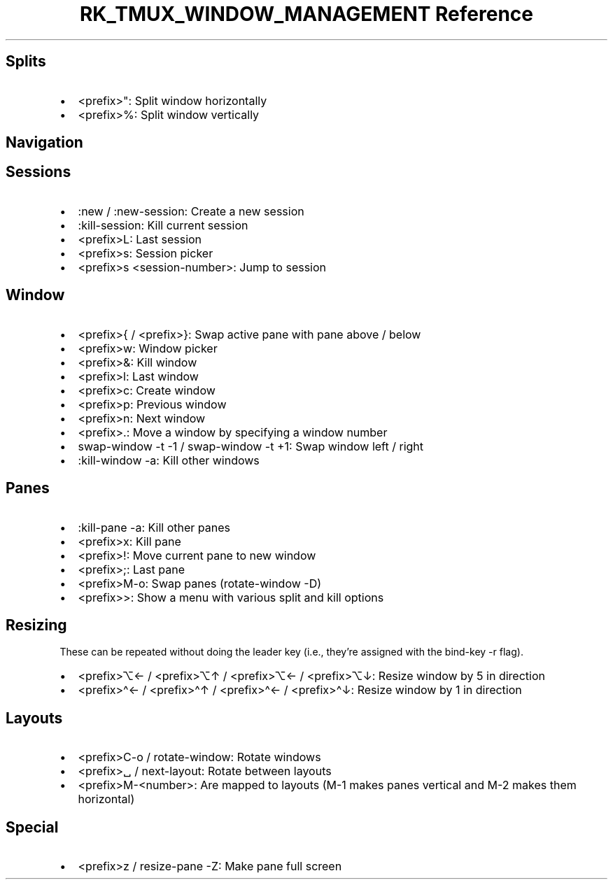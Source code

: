 .\" Automatically generated by Pandoc 3.6.3
.\"
.TH "RK_TMUX_WINDOW_MANAGEMENT Reference" "" "" ""
.SH Splits
.IP \[bu] 2
\f[CR]<prefix>\[dq]\f[R]: Split window horizontally
.IP \[bu] 2
\f[CR]<prefix>%\f[R]: Split window vertically
.SH Navigation
.SH Sessions
.IP \[bu] 2
\f[CR]:new\f[R] / \f[CR]:new\-session\f[R]: Create a new session
.IP \[bu] 2
\f[CR]:kill\-session\f[R]: Kill current session
.IP \[bu] 2
\f[CR]<prefix>L\f[R]: Last session
.IP \[bu] 2
\f[CR]<prefix>s\f[R]: Session picker
.IP \[bu] 2
\f[CR]<prefix>s <session\-number>\f[R]: Jump to session
.SH Window
.IP \[bu] 2
\f[CR]<prefix>{\f[R] / \f[CR]<prefix>}\f[R]: Swap active pane with pane
above / below
.IP \[bu] 2
\f[CR]<prefix>w\f[R]: Window picker
.IP \[bu] 2
\f[CR]<prefix>&\f[R]: Kill window
.IP \[bu] 2
\f[CR]<prefix>l\f[R]: Last window
.IP \[bu] 2
\f[CR]<prefix>c\f[R]: Create window
.IP \[bu] 2
\f[CR]<prefix>p\f[R]: Previous window
.IP \[bu] 2
\f[CR]<prefix>n\f[R]: Next window
.IP \[bu] 2
\f[CR]<prefix>.\f[R]: Move a window by specifying a window number
.IP \[bu] 2
\f[CR]swap\-window \-t \-1\f[R] / \f[CR]swap\-window \-t +1\f[R]: Swap
window left / right
.IP \[bu] 2
\f[CR]:kill\-window \-a\f[R]: Kill other windows
.SH Panes
.IP \[bu] 2
\f[CR]:kill\-pane \-a\f[R]: Kill other panes
.IP \[bu] 2
\f[CR]<prefix>x\f[R]: Kill pane
.IP \[bu] 2
\f[CR]<prefix>!\f[R]: Move current pane to new window
.IP \[bu] 2
\f[CR]<prefix>;\f[R]: Last pane
.IP \[bu] 2
\f[CR]<prefix>M\-o\f[R]: Swap panes (\f[CR]rotate\-window \-D\f[R])
.IP \[bu] 2
\f[CR]<prefix>>\f[R]: Show a menu with various split and kill options
.SH Resizing
These can be repeated without doing the leader key (i.e., they\[cq]re
assigned with the \f[CR]bind\-key\f[R] \f[CR]\-r\f[R] flag).
.IP \[bu] 2
\f[CR]<prefix>⌥←\f[R] / \f[CR]<prefix>⌥↑\f[R] / \f[CR]<prefix>⌥←\f[R] /
\f[CR]<prefix>⌥↓\f[R]: Resize window by \f[CR]5\f[R] in direction
.IP \[bu] 2
\f[CR]<prefix>\[ha]←\f[R] / \f[CR]<prefix>\[ha]↑\f[R] /
\f[CR]<prefix>\[ha]←\f[R] / \f[CR]<prefix>\[ha]↓\f[R]: Resize window by
\f[CR]1\f[R] in direction
.SH Layouts
.IP \[bu] 2
\f[CR]<prefix>C\-o\f[R] / \f[CR]rotate\-window\f[R]: Rotate windows
.IP \[bu] 2
\f[CR]<prefix>␣\f[R] / \f[CR]next\-layout\f[R]: Rotate between layouts
.IP \[bu] 2
\f[CR]<prefix>M\-<number>\f[R]: Are mapped to layouts (\f[CR]M\-1\f[R]
makes panes vertical and \f[CR]M\-2\f[R] makes them horizontal)
.SH Special
.IP \[bu] 2
\f[CR]<prefix>z\f[R] / \f[CR]resize\-pane \-Z\f[R]: Make pane full
screen

